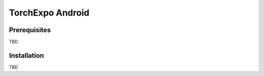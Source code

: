 TorchExpo Android
#################

Prerequisites
=============

TBD

Installation
============

TBD
